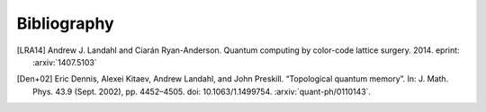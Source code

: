 ﻿.. -*- coding: utf-8 -*-

Bibliography
============

.. [LRA14] Andrew J. Landahl and Ciarán Ryan-Anderson. Quantum computing by color-code lattice surgery. 2014. eprint: :arxiv:`1407.5103`

.. [Den+02] Eric Dennis, Alexei Kitaev, Andrew Landahl, and John Preskill. “Topological quantum memory”. In: J. Math. Phys. 43.9 (Sept. 2002), pp. 4452–4505. doi: 10.1063/1.1499754. :arxiv:`quant-ph/0110143`. 